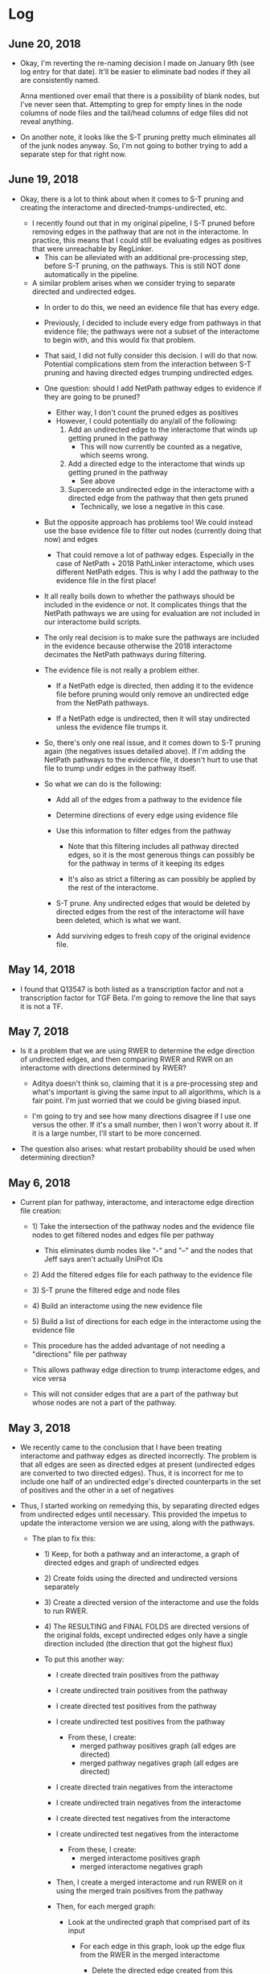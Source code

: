 * Log

** June 20, 2018
- Okay, I'm reverting the re-naming decision I made on January 9th (see 
  log entry for that date). It'll be easier to eliminate bad nodes if they
  all are consistently named.

  Anna mentioned over email that there is a possibility of blank nodes,
  but I've never seen that. Attempting to grep for empty lines in the node
  columns of node files and the tail/head columns of edge files did not 
  reveal anything.

- On another note, it looks like the S-T pruning pretty much eliminates all
  of the junk nodes anyway. So, I'm not going to bother trying to add a
  separate step for that right now.


** June 19, 2018
- Okay, there is a lot to think about when it comes to S-T pruning and
  creating the interactome and directed-trumps-undirected, etc.

  - I recently found out that in my original pipeline, I S-T pruned
    before removing edges in the pathway that are not in the interactome.
    In practice, this means that I could still be evaluating edges as 
    positives that were unreachable by RegLinker.
        - This can be alleviated with an additional pre-processing step, 
          before S-T pruning, on the pathways. This is still NOT done 
          automatically in the pipeline.

  - A similar problem arises when we consider trying to separate directed and
    undirected edges.
        - In order to do this, we need an evidence file that has every edge.

        - Previously, I decided to include every edge from pathways in that
          evidence file; the pathways were not a subset of the interactome to
          begin with, and this would fix that problem.

        - That said, I did not fully consider this decision. I will do that
          now. Potential complications stem from the interaction between
          S-T pruning and having directed edges trumping undirected edges.

        - One question: should I add NetPath pathway edges to evidence if they
          are going to be pruned?
            - Either way, I don't count the pruned edges as positives
            - However, I could potentially do any/all of the following:
                1) Add an undirected edge to the interactome that winds up
                   getting pruned in the pathway
                    - This will now currently be counted as a negative,
                      which seems wrong.

                2) Add a directed edge to the interactome that winds up 
                   getting pruned in the pathway
                    - See above

                3) Supercede an undirected edge in the interactome with a
                   directed edge from the pathway that then gets pruned
                    - Technically, we lose a negative in this case.

        - But the opposite approach has problems too! We could instead use the
          base evidence file to filter out nodes (currently doing that now) and
          edges
            - That could remove a lot of pathway edges. Especially in the case
              of NetPath + 2018 PathLinker interactome, which uses different
              NetPath edges.  This is why I add the pathway to the evidence
              file in the first place!

        - It all really boils down to whether the pathways should be included
          in the evidence or not. It complicates things that the NetPath
          pathways we are using for evaluation are not included in our
          interactome build scripts.

        - The only real decision is to make sure the pathways are included
          in the evidence because otherwise the 2018 interactome decimates
          the NetPath pathways during filtering. 

        - The evidence file is not really a problem either.
            - If a NetPath edge is directed, then adding it to the evidence
              file before pruning would only remove an undirected edge from the
              NetPath pathways.

            - If a NetPath edge is undirected, then it will stay undirected 
              unless the evidence file trumps it.

        - So, there's only one real issue, and it comes down to S-T pruning
          again (the negatives issues detailed above). If I'm adding the 
          NetPath pathways to the evidence file, it doesn't hurt to use that
          file to trump undir edges in the pathway itself.

        - So what we can do is the following:
            - Add all of the edges from a pathway to the evidence file

            - Determine directions of every edge using evidence file

            - Use this information to filter edges from the pathway
                - Note that this filtering includes all pathway directed edges,
                  so it is the most generous things can possibly be for the
                  pathway in terms of it keeping its edges

                - It's also as strict a filtering as can possibly be applied
                  by the rest of the interactome.

            - S-T prune. Any undirected edges that would be deleted by 
              directed edges from the rest of the interactome will have been
              deleted, which is what we want.
            
            - Add surviving edges to fresh copy of the original evidence 
              file. 


** May 14, 2018
- I found that Q13547 is both listed as a transcription factor and not a
  transcription factor for TGF Beta. I'm going to remove the line that
  says it is not a TF.


** May 7, 2018
- Is it a problem that we are using RWER to determine the edge direction of 
  undirected edges, and then comparing RWER and RWR on an interactome with
  directions determined by RWER?
    - Aditya doesn't think so, claiming that it is a pre-processing step and
      what's important is giving the same input to all algorithms, which is
      a fair point. I'm just worried that we could be giving biased input. 

    - I'm going to try and see how many directions disagree if I use one
      versus the other. If it's a small number, then I won't worry about it.
      If it is a large number, I'll start to be more concerned.

- The question also arises: what restart probability should be used when 
  determining direction?


** May 6, 2018
- Current plan for pathway, interactome, and interactome edge direction file 
  creation:
    - 1) Take the intersection of the pathway nodes and the evidence file 
         nodes to get filtered nodes and edges file per pathway
         - This eliminates dumb nodes like "-" and "--" and the nodes
           that Jeff says aren't actually UniProt IDs

    - 2) Add the filtered edges file for each pathway to the evidence file

    - 3) S-T prune the filtered edge and node files

    - 4) Build an interactome using the new evidence file

    - 5) Build a list of directions for each edge in the interactome using
         the evidence file

    - This procedure has the added advantage of not needing a "directions"
      file per pathway

    - This allows pathway edge direction to trump interactome edges, and
      vice versa

    - This will not consider edges that are a part of the pathway but whose
      nodes are not a part of the pathway.


** May 3, 2018
- We recently came to the conclusion that I have been treating interactome
  and pathway edges as directed incorrectly. The problem is that all edges
  are seen as directed edges at present (undirected edges are converted to
  two directed edges). Thus, it is incorrect for me to include one half of
  an undirected edge's directed counterparts in the set of positives and the
  other in a set of negatives

- Thus, I started working on remedying this, by separating directed edges from
  undirected edges until necessary. This provided the impetus to update the
  interactome version we are using, along with the pathways.
    
    - The plan to fix this:
        - 1) Keep, for both a pathway and an interactome, a graph of
             directed edges and graph of undirected edges

        - 2) Create folds using the directed and undirected versions 
             separately

        - 3) Create a directed version of the interactome and use the folds
             to run RWER.

        - 4) The RESULTING and FINAL FOLDS are directed versions of the 
             original folds, except undirected edges only have a single
             direction included (the direction that got the highest flux)

        - To put this another way:
            - I create directed train positives from the pathway
            - I create undirected train positives from the pathway
            - I create directed test positives from the pathway
            - I create undirected test positives from the pathway
                - From these, I create: 
                    - merged pathway positives graph (all edges are directed)
                    - merged pathway negatives graph (all edges are directed)

            - I create directed train negatives from the interactome 
            - I create undirected train negatives from the interactome 
            - I create directed test negatives from the interactome 
            - I create undirected test negatives from the interactome 
                - From these, I create: 
                    - merged interactome positives graph
                    - merged interactome negatives graph

            - Then, I create a merged interactome and run RWER on it using the
              merged train positives from the pathway

            - Then, for each merged graph:
                - Look at the undirected graph that comprised part of its 
                  input
                    - For each edge in this graph, look up the edge flux
                      from the RWER in the merged interactome

                        - Delete the directed edge created from this undirected
                          edge that has the lower flux

            - This results in four merged graphs. These graphs form the 
              input to the algorithms and precision/recall

        - Note that this WOULD prevent us from doing certain edge selection
          techniques. E.g., if we wanted folds based in paths as opposed to the
          selection of individual components. We can separate undirected edges
          from directed edges as long as the fold generation does not need to
          consider the dependencies between the two.

    - Interactome: 
        - I am now using Jeff's 2018_01 version of the interactome. I obtain
          edge directionality (directed or undirected, that is) by looking at
          the interactome's evidence file.
    
    - Pathways:
        - At first, Jeff suggested I extract the NetPath pathways from the 
          interactome's evidence file. I did this first. Note that this does
          NOT take into account that a pathway's undirected edge could
          be trumped by a directed edge from a different evidence source.
            
            - NOTE: TAKING DIRECTIONALITY FROM THE EVIDENCE FILE HAS A 
              HIDDEN DANGER. This is because we do not USE all evidences in
              the interactome itself. This means that if a line in the 
              evidence file lists an edge as directed, the interactome itself
              could still have been built using that edge as UNdirected.
                - I discussed this with Jeff. We noted 71 such cases, from
                  MINT. He decided to just add these edges back to the 
                  interactome.
        
            - When I tried to S-T prune these pathways, I wound up with several
              pathways being absolutely decimated. I realized that I was again
              interpreting the edges in the resulting pathway as directed
              instead of undirected. I then altered the pathway file to include
              both directions explicitly to remedy this, but the results were
              similar: the pathways were decimated

        - Thus, I now turn to the original SBML files once more. The parsed
          versions that I have been using has an edge_type column that I can
          use to determine the directionality.
            - The current plan is to re-parse the parsed "-edges.txt" files
              derived from SBML, then add them to the evidence file,
              then create a new interactome, then use that interactome to 
              inform the directionality of the "-edges.txt" files
            
            - I do not want to have any conflicts between the pathways and
              the interactome in terms of direction. There are four cases: 

                1) NetPath says an edge is directed, interactome agrees 
                2) NetPath says an edge is undirected, interactome agrees 
                3) NetPath says an edge is directed, interactome disagrees
                4) NetPath says an edge is undirected, interactome disagrees

                - The first two cases are not problems. 

                - The third case can be ammeliorated by including the NetPath
                  SBML files in the evidence file and re-weighting the
                  interactome

                - The final case is the annoying one. It's not a terrible
                  problem because I can just say that the resulting fold
                  direction is the one the interactome already has.

                - Either way, I would prefer to start out with the pathway
                  as a strict subset of the interactome.

        - I do not think the S-T pruning should be a problem because if
          one edge in an undirected edge pair is on an S-T path, the other 
          direction has to be as well. 


** March 7, 2018
- After consulting with Murali and Aditya, I removed the second entry for
  P19838 in the EGFR node file (the row that has its type listed as "none").


** February 22, 2018
- QuickLinkerConcat has some subtle errors due to floating point.
  In this algorithm, we combine the results for multiple regular expressions,
  concatenating one set after another. When we aggregate over folds, we
  use the cost/score associated with each row to re-rank the rows, and then
  use the resulting ranked rows to calculate precision/recall. To prioritize
  one regex's results before all the others (even across folds), we add 
  a number to this score for each row before aggregation (for 3 regexes, the
  first gets + 2, the second gets + 1, the third gets + 0).

  By adding to the floating point numbers, due to rounding error, floating
  points numbers that were only very slightly different before the addition
  might get the same rank after the addition. In other words, 1 + x = 1 + y


** February 19, 2018
- I learned today that the node file for EGFR has the same protein
  listed TWICE: that protein is P19838. One row has it as a TF, and
  one has it as none. I am not sure what to do here, and need to ask
  Murali about this. If it is meant to be a TF, it is getting messed 
  up in my pipeline currently, which assumes that each node is listed
  only ONCE in the node file.


** January 24, 2018
- Today, while creating an interactome by adding missing edges from the 
  Netpath pathways, I noticed that, similar to the Kit pathway (see
  January 9) TCR and the TGF_beta_receptor pathway have nodes named "-".
  For now, this is mostly just an annoyance, but it does mean the scripts
  for posting to GraphSpace might be slightly incorrect. 

  I also don't have a good idea of what these nodes are supposed to be.


** January 23
- In our last meeting, we discussed the possibility that we where maybe 
  not thinking our precision/recall calculation through. In particular, each
  fold consists of a list of positives and negatives to train on. However,
  when we run the algorithm all the negatives (those in the fold and those 
  not in the fold) are given the label n (as are the test positives), 
  while the list of training positives are given the label p.

  After discussing for a while, we decided that we would probably not improve
  precision/recall by labeling training edges with a different label, like "x".
  This is 1) because you might need to go through an "x" to get to a "p"
  anyway, and 2) we aren't using the "x"s in the calculation of a particular
  fold anyway.


** January 10, 2018
- I emailed one of the original authors of FAdo asking their thoughts on the
  .tablereg file. 


** January 9, 2018
- I found an edge in the KitReceptor pathway nodes/edges file that Anna used.
  The name of this node was "--" and in the node file, it had no node type.  I
  am changing the name of this node to comply with Jeff's GraphSpace posting
  script, which identifies the nodes in an edge by the delimiting character
  "-".

- I also found a file, .tablereg, which seems to have been left by FAdo.  I did
  a search on Google, and I found a GitHub repository for FAdo. I'm not sure if
  it is the original repository for FAdo or not (pypi would seem to indicate
  otherwise). Regardless, I left an issue:

  https://github.com/Glavin001/FAdo/issues/3

  For now, I am operating under the assumption that this file is not that
  important and shouldn't pose a threat to parallelization. This could be an
  erroneous assumption.

- Update: The author of the repo actually got back to me fairly quickly. While
  he is not the original author, he looked into the code and does believe the
  code could be problematic if parallelized. 


** October 19, 2017
- The old PathLinker script in Anna's directory, by default, divided all edge
  weights by the sum of the weight of all edges. If you think about it, this
  minimizes the any importance of edge weight at all, given the negative log
  transform of edge weights. By removing the depedence of the master script on
  the EXACT version Anna was referencing, I've removed the ability to
  automatically recreate this effect.

  If you want to recreate this parameter, you can now pass a very large value
  for the edge penalty to PathLinker. However, at the moment, the ability to
  pass an edge penalty is not possible in our master script. It might be
  worthwhile to write some sort of JSON config file parser that reads in
  parameters for every algorithm. It's getting to the point where the user is
  absolutely inundated with switches to provide the program.


** September 27, 2017
- I refactored the minimum cut computation in the main PathLinker script. One
  possibly important change is that before, it was only being run if the
  directory did not already exist. I decided to eschew this notion, and always
  recompute it, because we didn't have checks on if the parameters themselves
  were actually changing.

* Pathways
- Consist of node files and edge files

- Node files seem very lightly parsed: you will not infrequently see the same 
  node listed with different properties

- Derived from the SBML files Anna parsed several years ago 

- It would appear, at least on the surface, that both directions of an
  undirected edge are listed. I have not rigorously tested this. Jeff says this
  is the case.

* Interactome
- Both directions of an undirected edge should be listed
